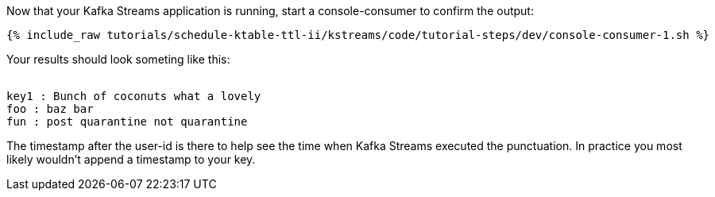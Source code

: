 ////
  This is a sample content file for how to include a console consumer to the tutorial, probably a good idea so the end user can watch the results
  of the tutorial.  Change the text as needed.

////

Now that your Kafka Streams application is running, start a console-consumer to confirm the output:

+++++
<pre class="snippet"><code class="shell">{% include_raw tutorials/schedule-ktable-ttl-ii/kstreams/code/tutorial-steps/dev/console-consumer-1.sh %}</code></pre>
+++++

Your results should look someting like this:
++++
<pre class="snippet"><code class="shell">
key1 : Bunch of coconuts what a lovely
foo : baz bar
fun : post quarantine not quarantine
</code></pre>
++++


The timestamp after the user-id is there to help see the time when Kafka Streams executed the punctuation.  In practice you most likely wouldn't append a timestamp to your key.

